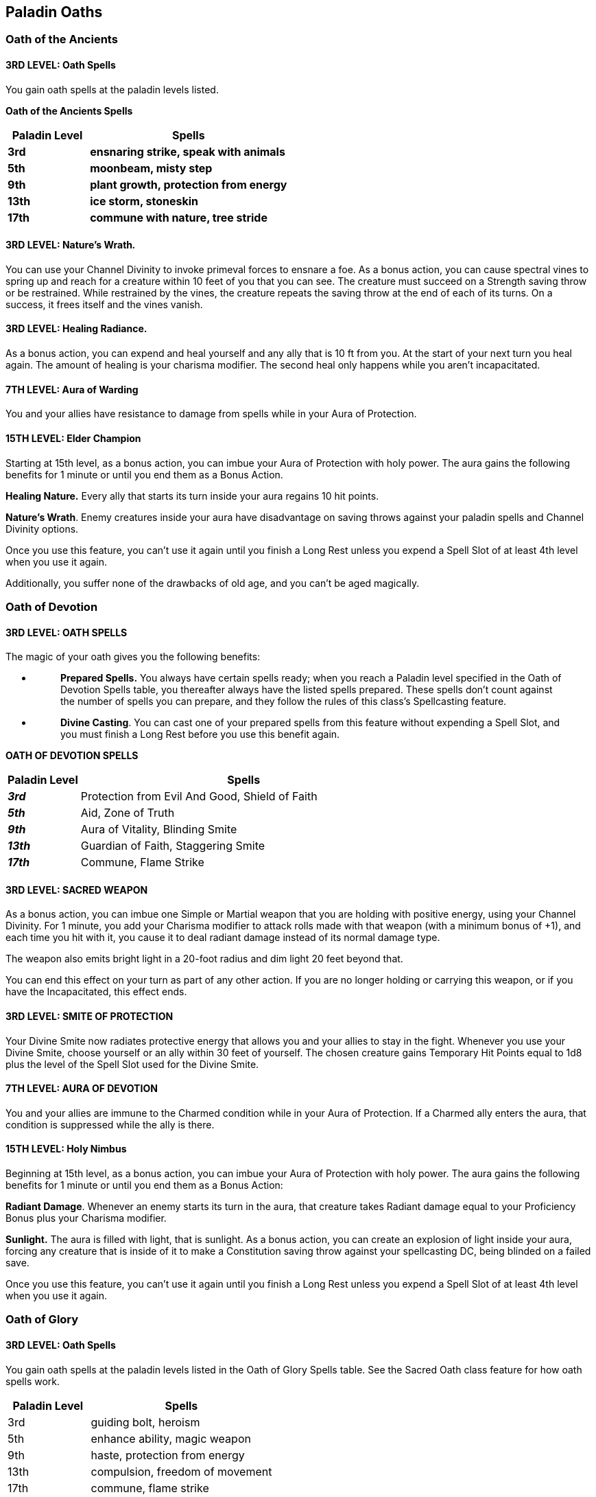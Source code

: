 == *Paladin Oaths*

=== Oath of the Ancients

==== *3RD LEVEL: Oath Spells*

You gain oath spells at the paladin levels listed.

*Oath of the Ancients Spells*

[width="100%",cols="29%,71%",options="header",]
|===
|*Paladin Level* |*Spells*
|*3rd* |*ensnaring strike, speak with animals*
|*5th* |*moonbeam, misty step*
|*9th* |*plant growth, protection from energy*
|*13th* |*ice storm, stoneskin*
|*17th* |*commune with nature, tree stride*
|===

==== *3RD LEVEL: Nature's Wrath__.__*

You can use your Channel Divinity to invoke primeval forces to ensnare a
foe. As a bonus action, you can cause spectral vines to spring up and
reach for a creature within 10 feet of you that you can see. The
creature must succeed on a Strength saving throw or be restrained. While
restrained by the vines, the creature repeats the saving throw at the
end of each of its turns. On a success, it frees itself and the vines
vanish.

==== *3RD LEVEL: Healing Radiance.*

As a bonus action, you can expend and heal yourself and any ally that is
10 ft from you. At the start of your next turn you heal again. The
amount of healing is your charisma modifier. The second heal only
happens while you aren’t incapacitated.

==== *7TH LEVEL: Aura of Warding*

You and your allies have resistance to damage from spells while in your
Aura of Protection.

==== *15TH LEVEL: Elder Champion*

Starting at 15th level, as a bonus action, you can imbue your Aura of
Protection with holy power. The aura gains the following benefits for 1
minute or until you end them as a Bonus Action.

*Healing Nature.* Every ally that starts its turn inside your aura
regains 10 hit points.

*Nature's Wrath*. Enemy creatures inside your aura have disadvantage on
saving throws against your paladin spells and Channel Divinity options.

Once you use this feature, you can’t use it again until you finish a
Long Rest unless you expend a Spell Slot of at least 4th level when you
use it again.

Additionally, you suffer none of the drawbacks of old age, and you can't
be aged magically.

=== Oath of Devotion

==== *3RD LEVEL: OATH SPELLS*

The magic of your oath gives you the following benefits:

* {blank}
+
____
*Prepared Spells.* You always have certain spells ready; when you reach
a Paladin level specified in the Oath of Devotion Spells table, you
thereafter always have the listed spells prepared. These spells don’t
count against the number of spells you can prepare, and they follow the
rules of this class’s Spellcasting feature.
____
* {blank}
+
____
*Divine Casting*. You can cast one of your prepared spells from this
feature without expending a Spell Slot, and you must finish a Long Rest
before you use this benefit again.
____

*OATH OF DEVOTION SPELLS*

[width="100%",cols="18%,82%",options="header",]
|===
|*Paladin Level* |*Spells*
|*_3rd_* |Protection from Evil And Good, Shield of Faith
|*_5th_* |Aid, Zone of Truth
|*_9th_* |Aura of Vitality, Blinding Smite
|*_13th_* |Guardian of Faith, Staggering Smite
|*_17th_* |Commune, Flame Strike
|===

==== *3RD LEVEL: SACRED WEAPON*

As a bonus action, you can imbue one Simple or Martial weapon that you
are holding with positive energy, using your Channel Divinity. For 1
minute, you add your Charisma modifier to attack rolls made with that
weapon (with a minimum bonus of +1), and each time you hit with it, you
cause it to deal radiant damage instead of its normal damage type.

The weapon also emits bright light in a 20-foot radius and dim light 20
feet beyond that.

You can end this effect on your turn as part of any other action. If you
are no longer holding or carrying this weapon, or if you have the
Incapacitated, this effect ends.

==== *3RD LEVEL: SMITE OF PROTECTION*

Your Divine Smite now radiates protective energy that allows you and
your allies to stay in the fight. Whenever you use your Divine Smite,
choose yourself or an ally within 30 feet of yourself. The chosen
creature gains Temporary Hit Points equal to 1d8 plus the level of the
Spell Slot used for the Divine Smite.

==== *7TH LEVEL: AURA OF DEVOTION*

You and your allies are immune to the Charmed condition while in your
Aura of Protection. If a Charmed ally enters the aura, that condition is
suppressed while the ally is there.

==== *15TH LEVEL: Holy Nimbus*

Beginning at 15th level, as a bonus action, you can imbue your Aura of
Protection with holy power. The aura gains the following benefits for 1
minute or until you end them as a Bonus Action:

*Radiant Damage*. Whenever an enemy starts its turn in the aura, that
creature takes Radiant damage equal to your Proficiency Bonus plus your
Charisma modifier.

*Sunlight.* The aura is filled with light, that is sunlight. As a bonus
action, you can create an explosion of light inside your aura, forcing
any creature that is inside of it to make a Constitution saving throw
against your spellcasting DC, being blinded on a failed save.

Once you use this feature, you can’t use it again until you finish a
Long Rest unless you expend a Spell Slot of at least 4th level when you
use it again.

=== Oath of Glory

==== *3RD LEVEL: Oath Spells*

You gain oath spells at the paladin levels listed in the Oath of Glory
Spells table. See the Sacred Oath class feature for how oath spells
work.

[width="100%",cols="31%,69%",options="header",]
|===
|Paladin Level |Spells
|3rd |guiding bolt, heroism
|5th |enhance ability, magic weapon
|9th |haste, protection from energy
|13th |compulsion, freedom of movement
|17th |commune, flame strike
|===

==== *3RD LEVEL: Peerless Athlete.*

As a bonus action, you can use your Channel Divinity to augment your
athleticism. For the next 10 minutes, you have advantage on Strength
(Athletics) and Dexterity (Acrobatics) checks; you can carry, push,
drag, and lift twice as much weight as normal; and the distance of your
long and high jumps increases by 10 feet (this extra distance costs
movement as normal).

==== *3RD LEVEL: Inspiring Smite.*

You can use your Channel Divinity as a bonus action and distribute
temporary hit points to creatures of your choice within 30 feet of you,
which can include you. The total number of temporary hit points equals
2d8 + your level in this class, divided among the chosen creatures
however you like.

==== *7TH LEVEL: Aura of Alacrity*

You and your allies have a walking speed increase of 10 feet while in
your Aura of Protection.

==== *15TH LEVEL: Living Legend*

Beginning at 15th level, as a bonus action, you can imbue your Aura of
Protection with holy power. The aura gains the following benefits for 1
minute or until you end them as a Bonus Action:

*Glorious Attack*. Once on each of your turns when you make a weapon
attack and miss, you can cause that attack to hit instead.

*Glorious Salvation.* If you fail a saving throw, you can use your
reaction to reroll it. You must use this new roll.

Once you use this feature, you can’t use it again until you finish a
Long Rest unless you expend a Spell Slot of at least 4th level when you
use it again.

=== Oath of the Open Sea

==== *Tenets of the Open Sea*

Freedom can be a selfless virtue or a selfish want. For paladins who
swear the Oath of the Open Sea, freedom is the highest calling, and a
gift to be granted to all.

*No Greater Life than a Life Lived Free*. One should be free to chart
their own path without oppression. Those who would exert their power to
dominate others shall be smote.

*Trust the Skies*. The guidance of a strong breeze. The rumbling
warnings of a coming storm. Nature is a source of portent and council
that should be heeded.

*Adapt Like the Water.* The waters of the ocean can shift around any
obstacle—or become the most impassable obstacle of all. They carve away
the land to reveal the secrets of the past, or swallow the truth and
hide it forever. To embrace this fluidity is to be ready for any
challenge.

*Explore the Uncharted.* The world is filled with mystery. Through the
pursuit of enigmatic ends, one can uncover those who hide their foul
deeds, and find the path to becoming something great.

==== *3RD LEVEL: Oath Spells*

You gain oath spells at the paladin levels listed in the Oath of the
Open Sea Spells table. Spells marked with an asterisk are new spells
described on the spells page.

[width="100%",cols="31%,69%",options="header",]
|===
|Paladin Level |Spells
|3rd |create or destroy water, expeditious retreat

|5th |augury, misty step

|9th |call lightning, tidal wave

|13th |control water, freedom of movement

|17th |commune with nature, Conjure Elemental (water and air elemental
only)
|===

==== *3RD LEVEL: Marine Layer.*

As an action you can spend one use of your Channel Divinity, to channel
the sea to create a thick cloud of fog that surrounds you for 20 feet in
all directions. The fog moves with you, remaining centered on you and
making its area heavily obscured. You and each creature within 5 feet of
you instead treat the area as lightly obscured. This fog lasts for 10
minutes, spreads around corners, and cannot be dispersed unless you
choose to end this effect (no action required).

==== *3RD LEVEL: Fury of the Tides.*

You can use your Channel Divinity as a bonus action and channel the
powerful might of the waves to bolster your attacks for 1 minute. Once
per turn for the duration, when you hit a creature with a weapon attack,
you can choose to push the target 10 feet away from you. If pushed into
an obstacle or another creature, the target takes bludgeoning damage
equal to your Charisma modifier.

==== *7TH LEVEL: Aura of Liberation*

You and your allies cannot be grappled or restrained, and ignore
penalties on movement and attacks while underwater, while in your Aura
of Protection.

Creatures that are already grappled or restrained when they enter the
aura can spend 5 feet of movement to automatically escape unless they
are bound by magic restraints

==== *15TH LEVEL: Mythic Swashbuckler*

Beginning at 15th level, as a bonus action, you can imbue your Aura of
Protection with holy power. The aura gains the following benefits for 1
minute or until you end them as a Bonus Action:

*Mythic Duel*. If you are within 5 feet of a creature and no other
creatures are within 5 feet of you, you have advantage on attack rolls
against that creature..

*Cunning Action.* You can take the Dash or Disengage action as a bonus
action.

Once you use this feature, you can’t use it again until you finish a
Long Rest unless you expend a Spell Slot of at least 4th level when you
use it again.

=== Oathbreaker

==== 3RD LEVEL: Oathbreaker Spell

You gain oathbreaker spells at the paladin levels listed.

[width="100%",cols="25%,75%",options="header",]
|===
|Paladin Level |Spells
|3rd |hellish rebuke, inflict wounds
|5th |crown of madness, darkness
|9th |spirit guardians, bestow curse
|13th |blight, confusion
|17th |contagion, dominate person
|===

==== 3RD LEVEL: End Life.

As a bonus action, when you roll the damage of your divine smite you can
target a creature other than the one that takes the damage of your
divine smite and force it to make a Constitution saving throw, on a fail
save it takes half the damage of your divine smite. Additionally, your
divine smite deals necrotic damage.

==== 3RD LEVEL: Dreadful Aspect.

As a bonus action, you can expend a use of your Channel Divinity to
force each creature that is 10 feet from you, must make a Wisdom saving
throw. On a failed save, the target is frightened of you for 1 minute. A
creature frightened by you can repeat the save at the end of its turn,
ending the effect on itself.

==== 7TH LEVEL: Aura of Hate

You and your allies gain a bonus to the damage roll equals to your
Charisma modifier while in your Aura of Protection.

==== 15TH LEVEL: Dread Lord

Beginning at 15th level, as a bonus action, you can imbue your Aura of
Protection with holy power. The aura gains the following benefits for 1
minute or until you end them as a Bonus Action:

*Supernatural Resistance.* You gain resistance to bludgeoning, piercing,
and slashing damage from non magical weapons.

*Dead Aura.* As a bonus action, you can create an explosion of dead
inside your aura, forcing any creature that is inside of it to make a
Constitution saving throw against your spellcasting DC,on a fail save
takes necrotic damage equal to your 2d8 plus your Charisma modifier.

Once you use this feature, you can’t use it again until you finish a
Long Rest unless you expend a Spell Slot of at least 4th level when you
use it again.

